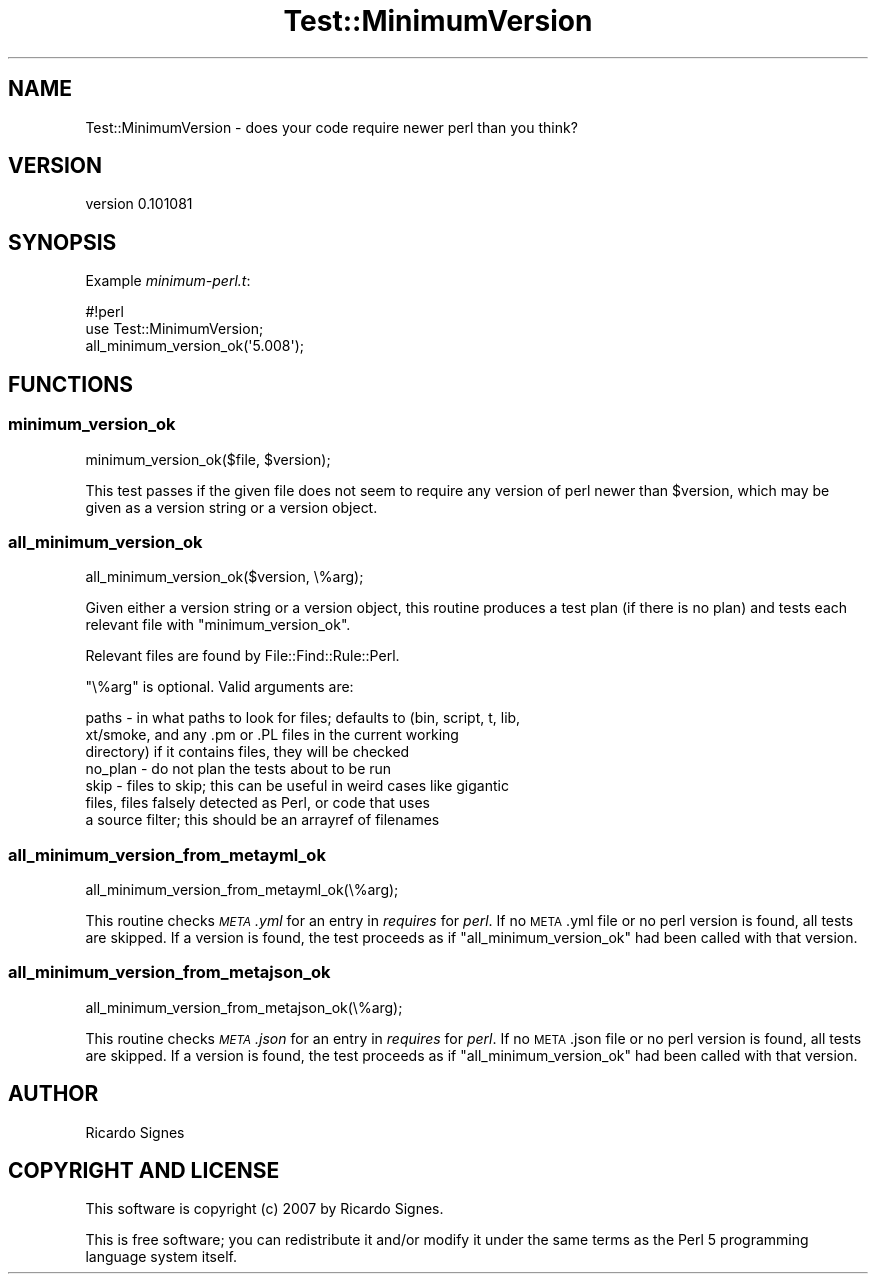 .\" Automatically generated by Pod::Man 2.25 (Pod::Simple 3.28)
.\"
.\" Standard preamble:
.\" ========================================================================
.de Sp \" Vertical space (when we can't use .PP)
.if t .sp .5v
.if n .sp
..
.de Vb \" Begin verbatim text
.ft CW
.nf
.ne \\$1
..
.de Ve \" End verbatim text
.ft R
.fi
..
.\" Set up some character translations and predefined strings.  \*(-- will
.\" give an unbreakable dash, \*(PI will give pi, \*(L" will give a left
.\" double quote, and \*(R" will give a right double quote.  \*(C+ will
.\" give a nicer C++.  Capital omega is used to do unbreakable dashes and
.\" therefore won't be available.  \*(C` and \*(C' expand to `' in nroff,
.\" nothing in troff, for use with C<>.
.tr \(*W-
.ds C+ C\v'-.1v'\h'-1p'\s-2+\h'-1p'+\s0\v'.1v'\h'-1p'
.ie n \{\
.    ds -- \(*W-
.    ds PI pi
.    if (\n(.H=4u)&(1m=24u) .ds -- \(*W\h'-12u'\(*W\h'-12u'-\" diablo 10 pitch
.    if (\n(.H=4u)&(1m=20u) .ds -- \(*W\h'-12u'\(*W\h'-8u'-\"  diablo 12 pitch
.    ds L" ""
.    ds R" ""
.    ds C` ""
.    ds C' ""
'br\}
.el\{\
.    ds -- \|\(em\|
.    ds PI \(*p
.    ds L" ``
.    ds R" ''
'br\}
.\"
.\" Escape single quotes in literal strings from groff's Unicode transform.
.ie \n(.g .ds Aq \(aq
.el       .ds Aq '
.\"
.\" If the F register is turned on, we'll generate index entries on stderr for
.\" titles (.TH), headers (.SH), subsections (.SS), items (.Ip), and index
.\" entries marked with X<> in POD.  Of course, you'll have to process the
.\" output yourself in some meaningful fashion.
.ie \nF \{\
.    de IX
.    tm Index:\\$1\t\\n%\t"\\$2"
..
.    nr % 0
.    rr F
.\}
.el \{\
.    de IX
..
.\}
.\"
.\" Accent mark definitions (@(#)ms.acc 1.5 88/02/08 SMI; from UCB 4.2).
.\" Fear.  Run.  Save yourself.  No user-serviceable parts.
.    \" fudge factors for nroff and troff
.if n \{\
.    ds #H 0
.    ds #V .8m
.    ds #F .3m
.    ds #[ \f1
.    ds #] \fP
.\}
.if t \{\
.    ds #H ((1u-(\\\\n(.fu%2u))*.13m)
.    ds #V .6m
.    ds #F 0
.    ds #[ \&
.    ds #] \&
.\}
.    \" simple accents for nroff and troff
.if n \{\
.    ds ' \&
.    ds ` \&
.    ds ^ \&
.    ds , \&
.    ds ~ ~
.    ds /
.\}
.if t \{\
.    ds ' \\k:\h'-(\\n(.wu*8/10-\*(#H)'\'\h"|\\n:u"
.    ds ` \\k:\h'-(\\n(.wu*8/10-\*(#H)'\`\h'|\\n:u'
.    ds ^ \\k:\h'-(\\n(.wu*10/11-\*(#H)'^\h'|\\n:u'
.    ds , \\k:\h'-(\\n(.wu*8/10)',\h'|\\n:u'
.    ds ~ \\k:\h'-(\\n(.wu-\*(#H-.1m)'~\h'|\\n:u'
.    ds / \\k:\h'-(\\n(.wu*8/10-\*(#H)'\z\(sl\h'|\\n:u'
.\}
.    \" troff and (daisy-wheel) nroff accents
.ds : \\k:\h'-(\\n(.wu*8/10-\*(#H+.1m+\*(#F)'\v'-\*(#V'\z.\h'.2m+\*(#F'.\h'|\\n:u'\v'\*(#V'
.ds 8 \h'\*(#H'\(*b\h'-\*(#H'
.ds o \\k:\h'-(\\n(.wu+\w'\(de'u-\*(#H)/2u'\v'-.3n'\*(#[\z\(de\v'.3n'\h'|\\n:u'\*(#]
.ds d- \h'\*(#H'\(pd\h'-\w'~'u'\v'-.25m'\f2\(hy\fP\v'.25m'\h'-\*(#H'
.ds D- D\\k:\h'-\w'D'u'\v'-.11m'\z\(hy\v'.11m'\h'|\\n:u'
.ds th \*(#[\v'.3m'\s+1I\s-1\v'-.3m'\h'-(\w'I'u*2/3)'\s-1o\s+1\*(#]
.ds Th \*(#[\s+2I\s-2\h'-\w'I'u*3/5'\v'-.3m'o\v'.3m'\*(#]
.ds ae a\h'-(\w'a'u*4/10)'e
.ds Ae A\h'-(\w'A'u*4/10)'E
.    \" corrections for vroff
.if v .ds ~ \\k:\h'-(\\n(.wu*9/10-\*(#H)'\s-2\u~\d\s+2\h'|\\n:u'
.if v .ds ^ \\k:\h'-(\\n(.wu*10/11-\*(#H)'\v'-.4m'^\v'.4m'\h'|\\n:u'
.    \" for low resolution devices (crt and lpr)
.if \n(.H>23 .if \n(.V>19 \
\{\
.    ds : e
.    ds 8 ss
.    ds o a
.    ds d- d\h'-1'\(ga
.    ds D- D\h'-1'\(hy
.    ds th \o'bp'
.    ds Th \o'LP'
.    ds ae ae
.    ds Ae AE
.\}
.rm #[ #] #H #V #F C
.\" ========================================================================
.\"
.IX Title "Test::MinimumVersion 3"
.TH Test::MinimumVersion 3 "2013-11-30" "perl v5.16.2" "User Contributed Perl Documentation"
.\" For nroff, turn off justification.  Always turn off hyphenation; it makes
.\" way too many mistakes in technical documents.
.if n .ad l
.nh
.SH "NAME"
Test::MinimumVersion \- does your code require newer perl than you think?
.SH "VERSION"
.IX Header "VERSION"
version 0.101081
.SH "SYNOPSIS"
.IX Header "SYNOPSIS"
Example \fIminimum\-perl.t\fR:
.PP
.Vb 3
\&  #!perl
\&  use Test::MinimumVersion;
\&  all_minimum_version_ok(\*(Aq5.008\*(Aq);
.Ve
.SH "FUNCTIONS"
.IX Header "FUNCTIONS"
.SS "minimum_version_ok"
.IX Subsection "minimum_version_ok"
.Vb 1
\&  minimum_version_ok($file, $version);
.Ve
.PP
This test passes if the given file does not seem to require any version of perl
newer than \f(CW$version\fR, which may be given as a version string or a version
object.
.SS "all_minimum_version_ok"
.IX Subsection "all_minimum_version_ok"
.Vb 1
\&  all_minimum_version_ok($version, \e%arg);
.Ve
.PP
Given either a version string or a version object, this routine produces a
test plan (if there is no plan) and tests each relevant file with
\&\f(CW\*(C`minimum_version_ok\*(C'\fR.
.PP
Relevant files are found by File::Find::Rule::Perl.
.PP
\&\f(CW\*(C`\e%arg\*(C'\fR is optional.  Valid arguments are:
.PP
.Vb 7
\&  paths   \- in what paths to look for files; defaults to (bin, script, t, lib,
\&            xt/smoke, and any .pm or .PL files in the current working
\&            directory) if it contains files, they will be checked
\&  no_plan \- do not plan the tests about to be run
\&  skip    \- files to skip; this can be useful in weird cases like gigantic
\&            files, files falsely detected as Perl, or code that uses
\&            a source filter; this should be an arrayref of filenames
.Ve
.SS "all_minimum_version_from_metayml_ok"
.IX Subsection "all_minimum_version_from_metayml_ok"
.Vb 1
\&  all_minimum_version_from_metayml_ok(\e%arg);
.Ve
.PP
This routine checks \fI\s-1META\s0.yml\fR for an entry in \fIrequires\fR for \fIperl\fR.  If no
\&\s-1META\s0.yml file or no perl version is found, all tests are skipped.  If a version
is found, the test proceeds as if \f(CW\*(C`all_minimum_version_ok\*(C'\fR had been called
with that version.
.SS "all_minimum_version_from_metajson_ok"
.IX Subsection "all_minimum_version_from_metajson_ok"
.Vb 1
\&  all_minimum_version_from_metajson_ok(\e%arg);
.Ve
.PP
This routine checks \fI\s-1META\s0.json\fR for an entry in \fIrequires\fR for \fIperl\fR.  If
no \s-1META\s0.json file or no perl version is found, all tests are skipped.  If a
version is found, the test proceeds as if \f(CW\*(C`all_minimum_version_ok\*(C'\fR had been
called with that version.
.SH "AUTHOR"
.IX Header "AUTHOR"
Ricardo Signes
.SH "COPYRIGHT AND LICENSE"
.IX Header "COPYRIGHT AND LICENSE"
This software is copyright (c) 2007 by Ricardo Signes.
.PP
This is free software; you can redistribute it and/or modify it under
the same terms as the Perl 5 programming language system itself.
